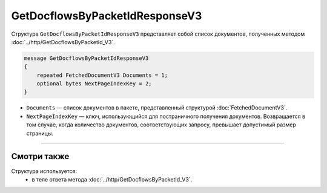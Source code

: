 GetDocflowsByPacketIdResponseV3
===============================

Структура ``GetDocflowsByPacketIdResponseV3`` представляет собой список документов, полученных методом :doc:`../http/GetDocflowsByPacketId_V3`.

.. code-block:: protobuf

   message GetDocflowsByPacketIdResponseV3
   {
       repeated FetchedDocumentV3 Documents = 1;
       optional bytes NextPageIndexKey = 2;
   }

- ``Documents`` — список документов в пакете, представленный структурой :doc:`FetchedDocumentV3`.
- ``NextPageIndexKey`` — ключ, использующийся для постраничного получения документов. Возвращается в том случае, когда количество документов, соответствующих запросу, превышает допустимый размер страницы.

----

Смотри также
^^^^^^^^^^^^

Структура используется:
	- в теле ответа метода :doc:`../http/GetDocflowsByPacketId_V3`.